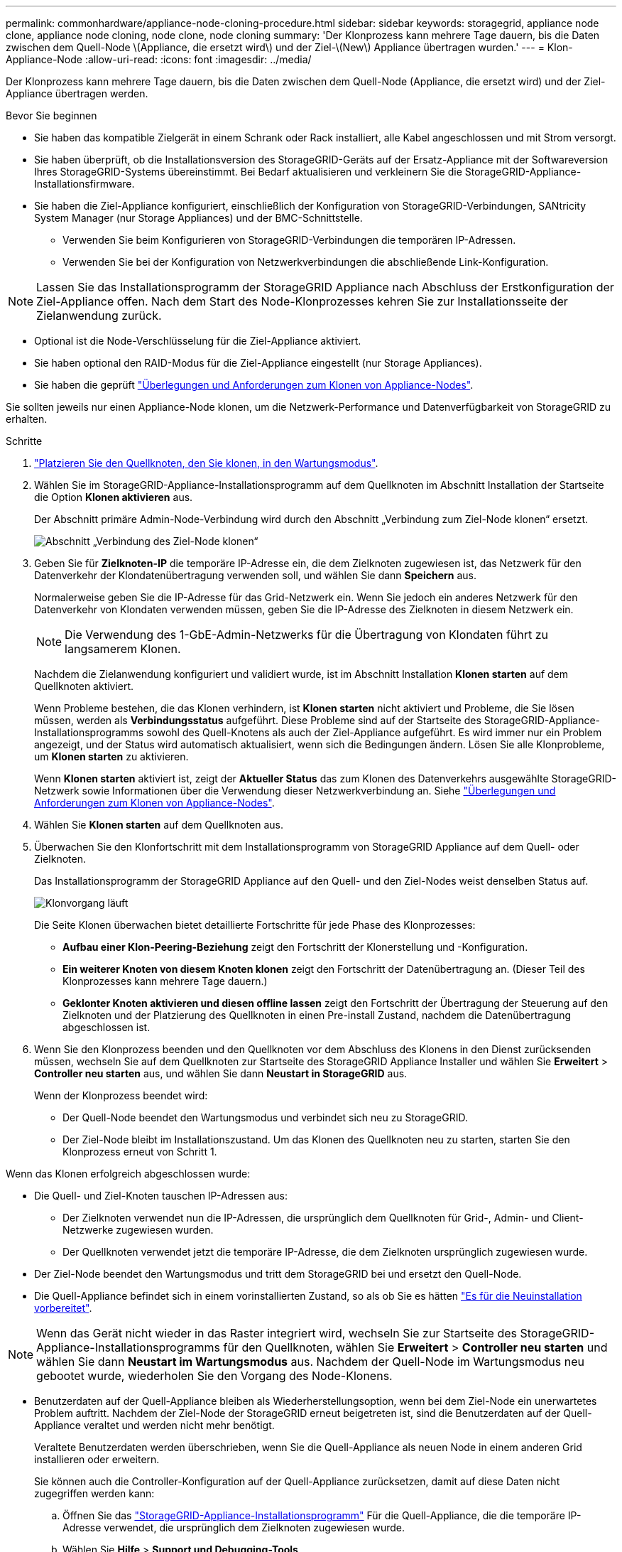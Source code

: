 ---
permalink: commonhardware/appliance-node-cloning-procedure.html 
sidebar: sidebar 
keywords: storagegrid, appliance node clone, appliance node cloning, node clone, node cloning 
summary: 'Der Klonprozess kann mehrere Tage dauern, bis die Daten zwischen dem Quell-Node \(Appliance, die ersetzt wird\) und der Ziel-\(New\) Appliance übertragen wurden.' 
---
= Klon-Appliance-Node
:allow-uri-read: 
:icons: font
:imagesdir: ../media/


[role="lead"]
Der Klonprozess kann mehrere Tage dauern, bis die Daten zwischen dem Quell-Node (Appliance, die ersetzt wird) und der Ziel-Appliance übertragen werden.

.Bevor Sie beginnen
* Sie haben das kompatible Zielgerät in einem Schrank oder Rack installiert, alle Kabel angeschlossen und mit Strom versorgt.
* Sie haben überprüft, ob die Installationsversion des StorageGRID-Geräts auf der Ersatz-Appliance mit der Softwareversion Ihres StorageGRID-Systems übereinstimmt. Bei Bedarf aktualisieren und verkleinern Sie die StorageGRID-Appliance-Installationsfirmware.
* Sie haben die Ziel-Appliance konfiguriert, einschließlich der Konfiguration von StorageGRID-Verbindungen, SANtricity System Manager (nur Storage Appliances) und der BMC-Schnittstelle.
+
** Verwenden Sie beim Konfigurieren von StorageGRID-Verbindungen die temporären IP-Adressen.
** Verwenden Sie bei der Konfiguration von Netzwerkverbindungen die abschließende Link-Konfiguration.





NOTE: Lassen Sie das Installationsprogramm der StorageGRID Appliance nach Abschluss der Erstkonfiguration der Ziel-Appliance offen. Nach dem Start des Node-Klonprozesses kehren Sie zur Installationsseite der Zielanwendung zurück.

* Optional ist die Node-Verschlüsselung für die Ziel-Appliance aktiviert.
* Sie haben optional den RAID-Modus für die Ziel-Appliance eingestellt (nur Storage Appliances).
* Sie haben die geprüft link:considerations-and-requirements-for-appliance-node-cloning.html["Überlegungen und Anforderungen zum Klonen von Appliance-Nodes"].


Sie sollten jeweils nur einen Appliance-Node klonen, um die Netzwerk-Performance und Datenverfügbarkeit von StorageGRID zu erhalten.

.Schritte
. link:../commonhardware/placing-appliance-into-maintenance-mode.html["Platzieren Sie den Quellknoten, den Sie klonen, in den Wartungsmodus"].
. Wählen Sie im StorageGRID-Appliance-Installationsprogramm auf dem Quellknoten im Abschnitt Installation der Startseite die Option *Klonen aktivieren* aus.
+
Der Abschnitt primäre Admin-Node-Verbindung wird durch den Abschnitt „Verbindung zum Ziel-Node klonen“ ersetzt.

+
image::../media/clone_peer_node_connection_section.png[Abschnitt „Verbindung des Ziel-Node klonen“]

. Geben Sie für *Zielknoten-IP* die temporäre IP-Adresse ein, die dem Zielknoten zugewiesen ist, das Netzwerk für den Datenverkehr der Klondatenübertragung verwenden soll, und wählen Sie dann *Speichern* aus.
+
Normalerweise geben Sie die IP-Adresse für das Grid-Netzwerk ein. Wenn Sie jedoch ein anderes Netzwerk für den Datenverkehr von Klondaten verwenden müssen, geben Sie die IP-Adresse des Zielknoten in diesem Netzwerk ein.

+

NOTE: Die Verwendung des 1-GbE-Admin-Netzwerks für die Übertragung von Klondaten führt zu langsamerem Klonen.

+
Nachdem die Zielanwendung konfiguriert und validiert wurde, ist im Abschnitt Installation *Klonen starten* auf dem Quellknoten aktiviert.

+
Wenn Probleme bestehen, die das Klonen verhindern, ist *Klonen starten* nicht aktiviert und Probleme, die Sie lösen müssen, werden als *Verbindungsstatus* aufgeführt. Diese Probleme sind auf der Startseite des StorageGRID-Appliance-Installationsprogramms sowohl des Quell-Knotens als auch der Ziel-Appliance aufgeführt. Es wird immer nur ein Problem angezeigt, und der Status wird automatisch aktualisiert, wenn sich die Bedingungen ändern. Lösen Sie alle Klonprobleme, um *Klonen starten* zu aktivieren.

+
Wenn *Klonen starten* aktiviert ist, zeigt der *Aktueller Status* das zum Klonen des Datenverkehrs ausgewählte StorageGRID-Netzwerk sowie Informationen über die Verwendung dieser Netzwerkverbindung an. Siehe link:considerations-and-requirements-for-appliance-node-cloning.html["Überlegungen und Anforderungen zum Klonen von Appliance-Nodes"].

. Wählen Sie *Klonen starten* auf dem Quellknoten aus.
. Überwachen Sie den Klonfortschritt mit dem Installationsprogramm von StorageGRID Appliance auf dem Quell- oder Zielknoten.
+
Das Installationsprogramm der StorageGRID Appliance auf den Quell- und den Ziel-Nodes weist denselben Status auf.

+
image::../media/cloning_progress.png[Klonvorgang läuft]

+
Die Seite Klonen überwachen bietet detaillierte Fortschritte für jede Phase des Klonprozesses:

+
** *Aufbau einer Klon-Peering-Beziehung* zeigt den Fortschritt der Klonerstellung und -Konfiguration.
** *Ein weiterer Knoten von diesem Knoten klonen* zeigt den Fortschritt der Datenübertragung an. (Dieser Teil des Klonprozesses kann mehrere Tage dauern.)
** *Geklonter Knoten aktivieren und diesen offline lassen* zeigt den Fortschritt der Übertragung der Steuerung auf den Zielknoten und der Platzierung des Quellknoten in einen Pre-install Zustand, nachdem die Datenübertragung abgeschlossen ist.


. Wenn Sie den Klonprozess beenden und den Quellknoten vor dem Abschluss des Klonens in den Dienst zurücksenden müssen, wechseln Sie auf dem Quellknoten zur Startseite des StorageGRID Appliance Installer und wählen Sie *Erweitert* > *Controller neu starten* aus, und wählen Sie dann *Neustart in StorageGRID* aus.
+
Wenn der Klonprozess beendet wird:

+
** Der Quell-Node beendet den Wartungsmodus und verbindet sich neu zu StorageGRID.
** Der Ziel-Node bleibt im Installationszustand.
Um das Klonen des Quellknoten neu zu starten, starten Sie den Klonprozess erneut von Schritt 1.




Wenn das Klonen erfolgreich abgeschlossen wurde:

* Die Quell- und Ziel-Knoten tauschen IP-Adressen aus:
+
** Der Zielknoten verwendet nun die IP-Adressen, die ursprünglich dem Quellknoten für Grid-, Admin- und Client-Netzwerke zugewiesen wurden.
** Der Quellknoten verwendet jetzt die temporäre IP-Adresse, die dem Zielknoten ursprünglich zugewiesen wurde.


* Der Ziel-Node beendet den Wartungsmodus und tritt dem StorageGRID bei und ersetzt den Quell-Node.
* Die Quell-Appliance befindet sich in einem vorinstallierten Zustand, so als ob Sie es hätten https://docs.netapp.com/us-en/storagegrid-118/maintain/preparing-appliance-for-reinstallation-platform-replacement-only.html["Es für die Neuinstallation vorbereitet"^].



NOTE: Wenn das Gerät nicht wieder in das Raster integriert wird, wechseln Sie zur Startseite des StorageGRID-Appliance-Installationsprogramms für den Quellknoten, wählen Sie *Erweitert* > *Controller neu starten* und wählen Sie dann *Neustart im Wartungsmodus* aus. Nachdem der Quell-Node im Wartungsmodus neu gebootet wurde, wiederholen Sie den Vorgang des Node-Klonens.

* Benutzerdaten auf der Quell-Appliance bleiben als Wiederherstellungsoption, wenn bei dem Ziel-Node ein unerwartetes Problem auftritt. Nachdem der Ziel-Node der StorageGRID erneut beigetreten ist, sind die Benutzerdaten auf der Quell-Appliance veraltet und werden nicht mehr benötigt.
+
Veraltete Benutzerdaten werden überschrieben, wenn Sie die Quell-Appliance als neuen Node in einem anderen Grid installieren oder erweitern.

+
Sie können auch die Controller-Konfiguration auf der Quell-Appliance zurücksetzen, damit auf diese Daten nicht zugegriffen werden kann:

+
.. Öffnen Sie das link:../installconfig/accessing-storagegrid-appliance-installer.html["StorageGRID-Appliance-Installationsprogramm"] Für die Quell-Appliance, die die temporäre IP-Adresse verwendet, die ursprünglich dem Zielknoten zugewiesen wurde.
.. Wählen Sie *Hilfe* > *Support und Debugging-Tools*.
.. Wählen Sie *Speicher-Controller-Konfiguration Zurücksetzen*.
+

NOTE: Wenden Sie sich bei Bedarf an den technischen Support, um Hilfe beim Zurücksetzen der Storage-Controller-Konfiguration zu erhalten.

+

NOTE: Das Überschreiben der Daten oder das Zurücksetzen der Controller-Konfiguration erschwert oder unmöglich das Abrufen der veralteten Daten. Allerdings werden die Daten von keiner der beiden Methoden sicher aus der Quell-Appliance entfernt. Wenn eine sichere Löschung erforderlich ist, verwenden Sie ein Datenlösch-Werkzeug oder einen Dienst, um die Daten dauerhaft und sicher aus der Quell-Appliance zu entfernen.





Ihre Vorteile:

* Verwenden Sie die Quell-Appliance als Ziel für weitere Klonvorgänge: Es ist keine zusätzliche Konfiguration erforderlich. Dieser Appliance wurde bereits die temporäre IP-Adresse zugewiesen, die ursprünglich für das erste Klonziel angegeben wurde.
* Installieren und richten Sie die Quell-Appliance als neuen Appliance-Node ein.
* Entsorgen Sie die Quell-Appliance, wenn sie nicht mehr mit StorageGRID verwendet wird.

